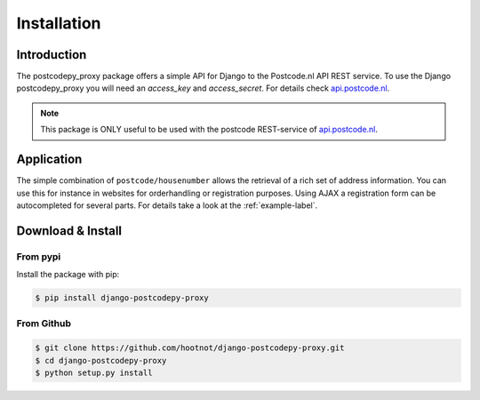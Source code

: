 Installation
============

Introduction
------------

The postcodepy_proxy package offers a simple API for Django to the Postcode.nl API REST service.
To use the Django postcodepy_proxy you will need an *access_key* and *access_secret*. For details
check api.postcode.nl_.

.. _api.postcode.nl: https://api.postcode.nl

.. note:: 

   This package is ONLY useful to be used with the postcode REST-service of api.postcode.nl_.


Application
-----------

The simple combination of ``postcode/housenumber`` allows the retrieval of a rich set of address information. You can use this for instance in websites for orderhandling or registration purposes. Using AJAX 
a registration form can be autocompleted for several parts. For details take a look at the :ref:`example-label`.



Download & Install
------------------

From pypi
```````````

Install the package with pip:

.. code-block:: shell

    $ pip install django-postcodepy-proxy



From Github
```````````

.. code-block:: shell

    $ git clone https://github.com/hootnot/django-postcodepy-proxy.git
    $ cd django-postcodepy-proxy
    $ python setup.py install
